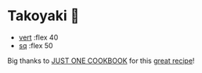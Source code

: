 * Takoyaki 🐙

#+begin_gallery
- [[https://bnz05pap002files.storage.live.com/y4mwF7SuGE2yN3Wyzc4RrEZ_IGA5CfITLPAWcUJNB1HRpsaRElPoxVxZDQjuOd1DD897EwdlGtmK3MxDa8lOEJ80lq3ybL1DOKPjAquC8HcxdRgCjpQl99QGbkHcgMjyjkoJyp1u5CYypwDEpnFrtMWRb6MN_xIgHzPFAX6X9XEoWEbzFjKnUREz6mvTvyNOKWV?width=2268&height=4032&cropmode=none][vert]] :flex 40
- [[https://bnz05pap002files.storage.live.com/y4mIR6VgykQYPzIZw8qaZ3mj84gVK8yxGIlF-ah9Y6SlGFedzmQpZ5Q2xx7l7xiROq5fvIBlobuzGewm7tnC9LQBTbOW5yqzgCScjhjpaaqHC-noFM0PfKezjkiHL_z9cDXoEiGty-HAbc2j5cH4F9YRiHln0xINbnvkRCwrqHpJ2caGzPi614mdVg5WgD96s0L?width=3024&height=3024&cropmode=none][sq]] :flex 50
#+end_gallery

Big thanks to [[https://www.justonecookbook.com/][JUST ONE COOKBOOK]] for this [[https://www.justonecookbook.com/takoyaki-recipe/][great recipe]]!
